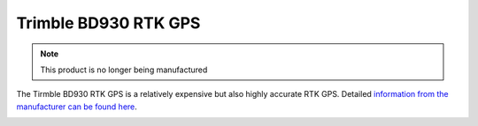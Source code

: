 .. _common-gps-trimble:

=====================
Trimble BD930 RTK GPS
=====================

.. note:: This product is no longer being manufactured


The Tirmble BD930 RTK GPS is a relatively expensive but also highly accurate RTK GPS.  Detailed `information from the manufacturer can be found here <http://www.trimble.com/gnss-inertial/bd930.aspx?dtID=overview/>`__.

.. image:: ../../../images/gps-trimble.jpg
	:target: ../_images/gps-trimble.jpg

